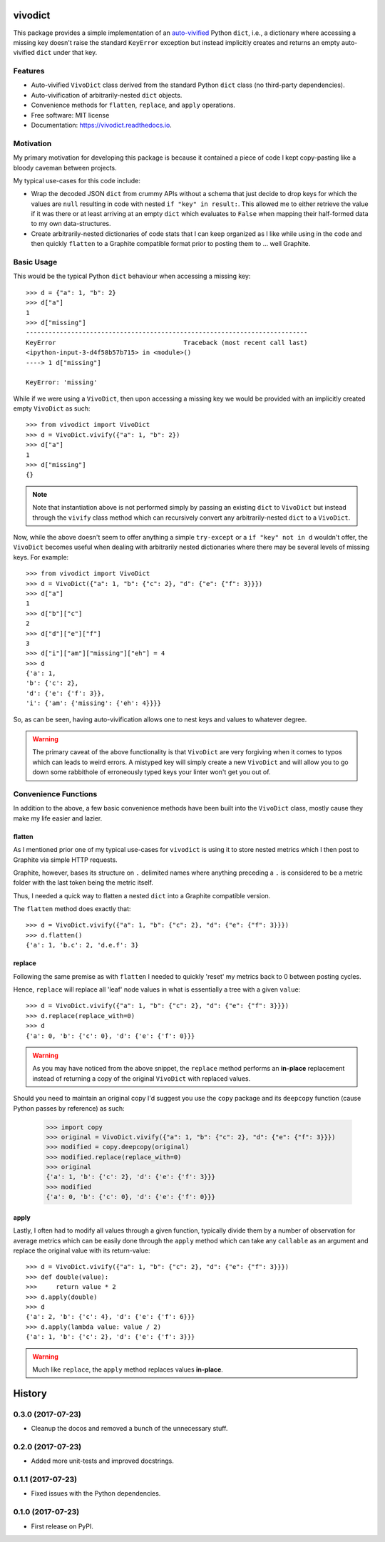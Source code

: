 ========
vivodict
========


.. image:: https://img.shields.io/pypi/v/vivodict.svg
        :target: https://pypi.python.org/pypi/vivodict

.. image:: https://img.shields.io/travis/somada141/vivodict.svg
        :target: https://travis-ci.org/somada141/vivodict

.. image:: https://readthedocs.org/projects/vivodict/badge/?version=latest
        :target: https://vivodict.readthedocs.io/en/latest/?badge=latest
        :alt: Documentation Status


This package provides a simple implementation of an `auto-vivified
<https://en.wikipedia.org/wiki/Autovivification>`_ Python ``dict``, i.e., a
dictionary where accessing a missing key doesn't raise the standard ``KeyError``
exception but instead implicitly creates and returns an empty auto-vivified
``dict`` under that key.


Features
--------

* Auto-vivified ``VivoDict`` class derived from the standard Python ``dict``
  class (no third-party dependencies).
* Auto-vivification of arbitrarily-nested ``dict`` objects.
* Convenience methods for ``flatten``, ``replace``, and ``apply`` operations.
* Free software: MIT license
* Documentation: https://vivodict.readthedocs.io.

Motivation
----------

My primary motivation for developing this package is because it contained a
piece of code I kept copy-pasting like a bloody caveman between projects.

My typical use-cases for this code include:

* Wrap the decoded JSON ``dict`` from crummy APIs without a schema that just
  decide to drop keys for which the values are ``null`` resulting in code with
  nested ``if "key" in result:``. This allowed me to either retrieve the value
  if it was there or at least arriving at an empty ``dict`` which evaluates to
  ``False`` when mapping their half-formed data to my own data-structures.
* Create arbitrarily-nested dictionaries of code stats that I can keep organized
  as I like while using in the code and then quickly ``flatten`` to a Graphite
  compatible format prior to posting them to ... well Graphite.

Basic Usage
-----------

This would be the typical Python ``dict`` behaviour when accessing a missing
key::

    >>> d = {"a": 1, "b": 2}
    >>> d["a"]
    1
    >>> d["missing"]
    ---------------------------------------------------------------------------
    KeyError                                  Traceback (most recent call last)
    <ipython-input-3-d4f58b57b715> in <module>()
    ----> 1 d["missing"]

    KeyError: 'missing'

While if we were using a ``VivoDict``, then upon accessing a missing key we
would be provided with an implicitly created empty ``VivoDict`` as such::

    >>> from vivodict import VivoDict
    >>> d = VivoDict.vivify({"a": 1, "b": 2})
    >>> d["a"]
    1
    >>> d["missing"]
    {}

.. note::

    Note that instantiation above is not performed simply by passing an existing
    ``dict`` to ``VivoDict`` but instead through the ``vivify`` class method
    which can recursively convert any arbitrarily-nested ``dict`` to a
    ``VivoDict``.

Now, while the above doesn't seem to offer anything a simple ``try-except`` or
a ``if "key" not in d`` wouldn't offer, the ``VivoDict`` becomes useful when
dealing with arbitrarily nested dictionaries where there may be several levels
of missing keys. For example::

    >>> from vivodict import VivoDict
    >>> d = VivoDict({"a": 1, "b": {"c": 2}, "d": {"e": {"f": 3}}})
    >>> d["a"]
    1
    >>> d["b"]["c"]
    2
    >>> d["d"]["e"]["f"]
    3
    >>> d["i"]["am"]["missing"]["eh"] = 4
    >>> d
    {'a': 1,
    'b': {'c': 2},
    'd': {'e': {'f': 3}},
    'i': {'am': {'missing': {'eh': 4}}}}

So, as can be seen, having auto-vivification allows one to nest keys and values
to whatever degree.

.. warning::

    The primary caveat of the above functionality is that ``VivoDict`` are very
    forgiving when it comes to typos which can leads to weird errors. A
    mistyped key will simply create a new ``VivoDict`` and will allow you to go
    down some rabbithole of erroneously typed keys your linter won't get you out
    of.

Convenience Functions
---------------------

In addition to the above, a few basic convenience methods have been built into
the ``VivoDict`` class, mostly cause they make my life easier and lazier.


flatten
^^^^^^^

As I mentioned prior one of my typical use-cases for ``vivodict`` is using it
to store nested metrics which I then post to Graphite via simple HTTP requests.

Graphite, however, bases its structure on ``.`` delimited names where anything
preceding a ``.`` is considered to be a metric folder with the last token being
the metric itself.

Thus, I needed a quick way to flatten a nested ``dict`` into a Graphite
compatible version.

The ``flatten`` method does exactly that::

    >>> d = VivoDict.vivify({"a": 1, "b": {"c": 2}, "d": {"e": {"f": 3}}})
    >>> d.flatten()
    {'a': 1, 'b.c': 2, 'd.e.f': 3}

replace
^^^^^^^

Following the same premise as with ``flatten`` I needed to quickly 'reset' my
metrics back to 0 between posting cycles.

Hence, ``replace`` will replace all 'leaf' node values in what is essentially a
tree with a given ``value``::

    >>> d = VivoDict.vivify({"a": 1, "b": {"c": 2}, "d": {"e": {"f": 3}}})
    >>> d.replace(replace_with=0)
    >>> d
    {'a': 0, 'b': {'c': 0}, 'd': {'e': {'f': 0}}}

.. warning::

    As you may have noticed from the above snippet, the ``replace`` method
    performs an **in-place** replacement instead of returning a copy of the
    original ``VivoDict`` with replaced values.

Should you need to maintain an original copy I'd suggest you use the ``copy``
package and its ``deepcopy`` function (cause Python passes by reference) as
such:

    >>> import copy
    >>> original = VivoDict.vivify({"a": 1, "b": {"c": 2}, "d": {"e": {"f": 3}}})
    >>> modified = copy.deepcopy(original)
    >>> modified.replace(replace_with=0)
    >>> original
    {'a': 1, 'b': {'c': 2}, 'd': {'e': {'f': 3}}}
    >>> modified
    {'a': 0, 'b': {'c': 0}, 'd': {'e': {'f': 0}}}


apply
^^^^^

Lastly, I often had to modify all values through a given function, typically
divide them by a number of observation for average metrics which can be easily
done through the ``apply`` method which can take any ``callable`` as an
argument and replace the original value with its return-value::

    >>> d = VivoDict.vivify({"a": 1, "b": {"c": 2}, "d": {"e": {"f": 3}}})
    >>> def double(value):
    >>>     return value * 2
    >>> d.apply(double)
    >>> d
    {'a': 2, 'b': {'c': 4}, 'd': {'e': {'f': 6}}}
    >>> d.apply(lambda value: value / 2)
    {'a': 1, 'b': {'c': 2}, 'd': {'e': {'f': 3}}}

.. warning::

    Much like ``replace``, the ``apply`` method replaces values **in-place**.


=======
History
=======

0.3.0 (2017-07-23)
------------------

* Cleanup the docos and removed a bunch of the unnecessary stuff.

0.2.0 (2017-07-23)
------------------

* Added more unit-tests and improved docstrings.

0.1.1 (2017-07-23)
------------------

* Fixed issues with the Python dependencies.

0.1.0 (2017-07-23)
------------------

* First release on PyPI.


